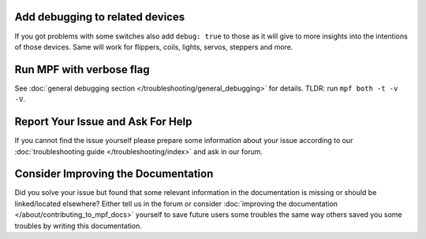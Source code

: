 Add debugging to related devices
--------------------------------

If you got problems with some switches also add ``debug: true`` to those as
it will give to more insights into the intentions of those devices.
Same will work for flippers, coils, lights, servos, steppers and more.

Run MPF with verbose flag
-------------------------

See :doc:`general debugging section </troubleshooting/general_debugging>` for
details.
TLDR: run ``mpf both -t -v -V``.


Report Your Issue and Ask For Help
----------------------------------

If you cannot find the issue yourself please prepare some information about
your issue according to our
:doc:`troubleshooting guide </troubleshooting/index>` and ask in our forum.

Consider Improving the Documentation
------------------------------------

Did you solve your issue but found that some relevant information in the
documentation is missing or should be linked/located elsewhere?
Either tell us in the forum or consider
:doc:`improving the documentation </about/contributing_to_mpf_docs>`
yourself to save future users some troubles the same way others saved you
some troubles by writing this documentation.
